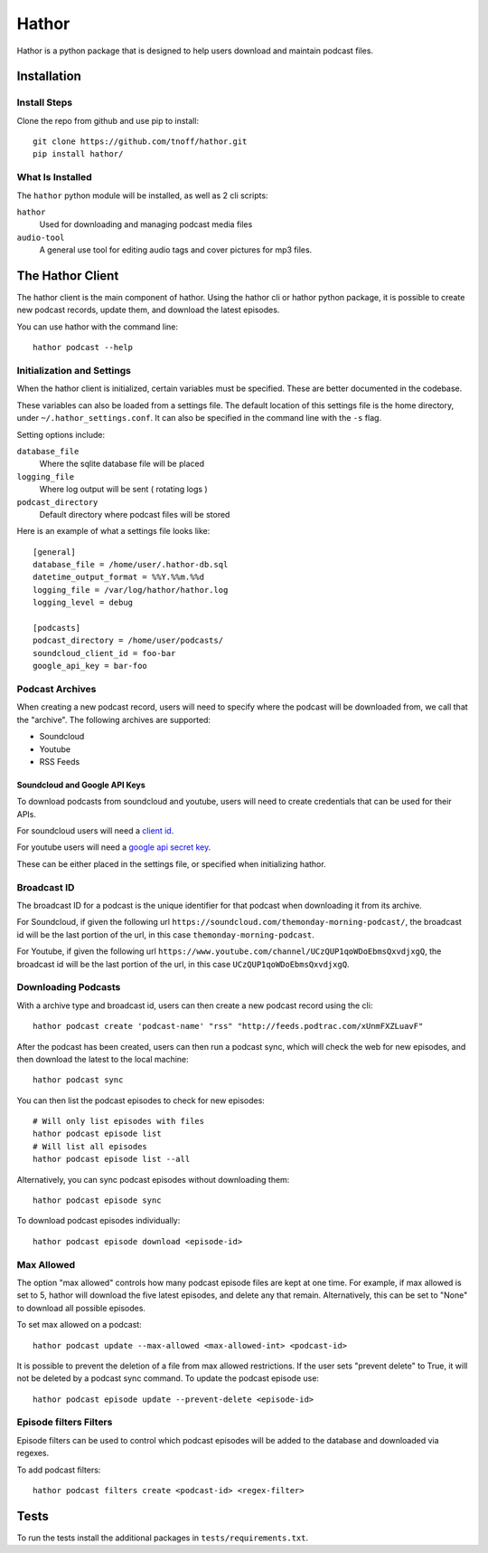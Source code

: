 ######
Hathor
######
Hathor is a python package that is designed to help users download and maintain podcast files.


============
Installation
============

-------------
Install Steps
-------------
Clone the repo from github and use pip to install::

    git clone https://github.com/tnoff/hathor.git
    pip install hathor/

-----------------
What Is Installed
-----------------
The ``hathor`` python module will be installed, as well as 2 cli scripts:

``hathor``
    Used for downloading and managing podcast media files
``audio-tool``
    A general use tool for editing audio tags and cover pictures for mp3 files.

=================
The Hathor Client
=================
The hathor client is the main component of hathor. Using the hathor cli or hathor python
package, it is possible to create new podcast records, update them, and download the latest episodes.

You can use hathor with the command line::

    hathor podcast --help

---------------------------
Initialization and Settings
---------------------------
When the hathor client is initialized, certain variables must be specified. These
are better documented in the codebase.

These variables can also be loaded from a settings file. The default location of this settings file
is the home directory, under ``~/.hathor_settings.conf``. It can also be specified in the command line
with the ``-s`` flag.

Setting options include:

``database_file``
    Where the sqlite database file will be placed
``logging_file``
    Where log output will be sent ( rotating logs )
``podcast_directory``
    Default directory where podcast files will be stored

Here is an example of what a settings file looks like::

    [general]
    database_file = /home/user/.hathor-db.sql
    datetime_output_format = %%Y.%%m.%%d
    logging_file = /var/log/hathor/hathor.log
    logging_level = debug

    [podcasts]
    podcast_directory = /home/user/podcasts/
    soundcloud_client_id = foo-bar
    google_api_key = bar-foo

----------------
Podcast Archives
----------------
When creating a new podcast record, users will need to specify where the podcast will be downloaded
from, we call that the "archive". The following archives are supported:

- Soundcloud
- Youtube
- RSS Feeds

******************************
Soundcloud and Google API Keys
******************************
To download podcasts from soundcloud and youtube, users will need to create credentials
that can be used for their APIs.

For soundcloud users will need a `client id <https://developers.soundcloud.com/>`_.

For youtube users will need a `google api secret key <https://console.developers.google.com>`_.

These can be either placed in the settings file, or specified when initializing hathor.

------------
Broadcast ID
------------
The broadcast ID for a podcast is the unique identifier for that podcast when downloading
it from its archive.

For Soundcloud, if given the following url ``https://soundcloud.com/themonday-morning-podcast/``,
the broadcast id will be the last portion of the url, in this case ``themonday-morning-podcast``.

For Youtube, if given the following url ``https://www.youtube.com/channel/UCzQUP1qoWDoEbmsQxvdjxgQ``,
the broadcast id will be the last portion of the url, in this case ``UCzQUP1qoWDoEbmsQxvdjxgQ``.

--------------------
Downloading Podcasts
--------------------
With a archive type and broadcast id, users can then create a new podcast record using the cli::

    hathor podcast create 'podcast-name' "rss" "http://feeds.podtrac.com/xUnmFXZLuavF"

After the podcast has been created, users can then run a podcast sync, which will check the web
for new episodes, and then download the latest to the local machine::

    hathor podcast sync

You can then list the podcast episodes to check for new episodes::

    # Will only list episodes with files
    hathor podcast episode list
    # Will list all episodes
    hathor podcast episode list --all

Alternatively, you can sync podcast episodes without downloading them::

    hathor podcast episode sync

To download podcast episodes individually::

    hathor podcast episode download <episode-id>

-----------
Max Allowed
-----------
The option "max allowed" controls how many podcast episode files are kept
at one time. For example, if max allowed is set to 5, hathor will download the five latest
episodes, and delete any that remain. Alternatively, this can be set to "None" to download all
possible episodes.

To set max allowed on a podcast::

    hathor podcast update --max-allowed <max-allowed-int> <podcast-id>

It is possible to prevent the deletion of a file from max allowed restrictions.
If the user sets "prevent delete" to True, it will not be deleted by
a podcast sync command. To update the podcast episode use::

    hathor podcast episode update --prevent-delete <episode-id>

-----------------------
Episode filters Filters
-----------------------
Episode filters can be used to control which podcast episodes will be
added to the database and downloaded via regexes.

To add podcast filters::

    hathor podcast filters create <podcast-id> <regex-filter>

=====
Tests
=====
To run the tests install the additional packages in
``tests/requirements.txt``.
